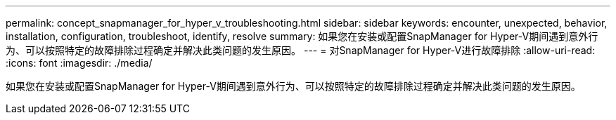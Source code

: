 ---
permalink: concept_snapmanager_for_hyper_v_troubleshooting.html 
sidebar: sidebar 
keywords: encounter, unexpected, behavior, installation, configuration, troubleshoot, identify, resolve 
summary: 如果您在安装或配置SnapManager for Hyper-V期间遇到意外行为、可以按照特定的故障排除过程确定并解决此类问题的发生原因。 
---
= 对SnapManager for Hyper-V进行故障排除
:allow-uri-read: 
:icons: font
:imagesdir: ./media/


[role="lead"]
如果您在安装或配置SnapManager for Hyper-V期间遇到意外行为、可以按照特定的故障排除过程确定并解决此类问题的发生原因。
